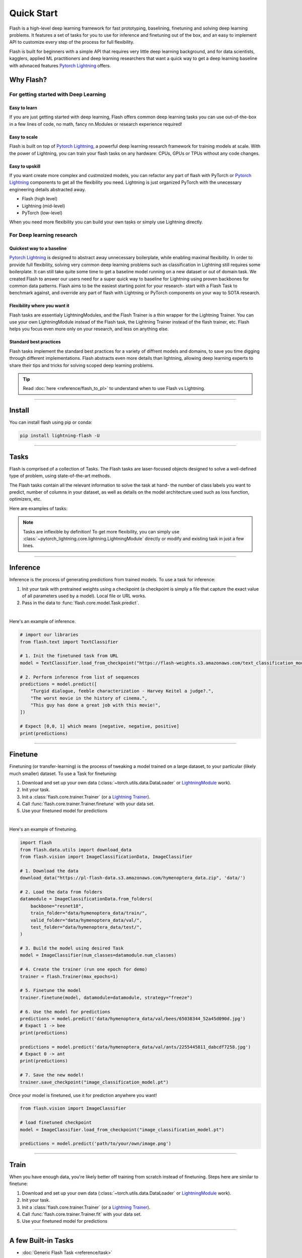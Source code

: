 ***********
Quick Start
***********

Flash is a high-level deep learning framework for fast prototyping, baselining, finetuning and solving deep learning problems. It features a set of tasks for you to use for inference and finetuning out of the box, and an easy to implement API to customize every step of the process for full flexibility.

Flash is built for beginners with a simple API that requires very little deep learning background, and for data scientists, kagglers, applied ML practitioners and deep learning researchers that want a quick way to get a deep learning baseline with advnaced features `Pytorch Lightning <https://github.com/PyTorchLightning/pytorch-lightning>`_ offers.


Why Flash?
==========

For getting started with Deep Learning
--------------------------------------

Easy to learn
^^^^^^^^^^^^^
If you are just getting started with deep learning, Flash offers common deep learning tasks you can use out-of-the-box in a few lines of code, no math, fancy nn.Modules or research experience required!

Easy to scale
^^^^^^^^^^^^^
Flash is built on top of `Pytorch Lightning <https://github.com/PyTorchLightning/pytorch-lightning>`_,
a powerful deep learning research framework for training models at scale. With the power of Lightning,
you can train your flash tasks on any hardware: CPUs, GPUs or TPUs without any code changes.

Easy to upskill
^^^^^^^^^^^^^^^
If you want create more complex and custmoized models, you can refactor any part of flash with PyTorch or `Pytorch Lightning
<https://github.com/PyTorchLightning/pytorch-lightning>`_ components to get all the flexibility you need. Lightning is just
organized PyTorch with the unecessary engineering details abstracted away.

- Flash (high level)
- Lightning (mid-level)
- PyTorch (low-level)

When you need more flexibility you can build your own tasks or simply use Lightning directly.

For Deep learning research
--------------------------

Quickest way to a baseline
^^^^^^^^^^^^^^^^^^^^^^^^^^
`Pytorch Lightning <https://github.com/PyTorchLightning/pytorch-lightning>`_ is designed to abstract away unnecessary boilerplate, while enabling maximal flexibility. In order to provide full flexibility, solving very common deep learning problems such as classification in Lightning still requires some boilerplate. It can still take quite some time to get a baseline model running on a new dataset or out of domain task. We created Flash to answer our users need for a super quick way to baseline for Lightning using proven backbones for common data patterns. Flash aims to be the easiest starting point for your research- start with a Flash Task to benchmark against, and override any part of flash with Lightning or PyTorch components on your way to SOTA research.

Flexibility where you want it
^^^^^^^^^^^^^^^^^^^^^^^^^^^^^
Flash tasks are essentialy LightningModules, and the Flash Trainer is a thin wrapper for the Lightning Trainer. You can use your own LightningModule instead of the Flash task, the Lightning Trainer instead of the flash trainer, etc. Flash helps you focus even more only on your research, and less on anything else.

Standard best practices
^^^^^^^^^^^^^^^^^^^^^^^
Flash tasks implement the standard best practices for a variety of diffrent models and domains, to save you time digging through different implementations. Flash abstracts even more details than lightning, allowing deep learning experts to share their tips and tricks for solving scoped deep learning problems.

.. tip::

    Read :doc:`here <reference/flash_to_pl>` to understand when to use Flash vs Lightning.

----

Install
=======

You can install flash using pip or conda:

.. code-block:: bash

    pip install lightning-flash -U

------

Tasks
=====

Flash is comprised of a collection of Tasks. The Flash tasks are laser-focused objects designed to solve a well-defined type of problem, using state-of-the-art methods.

The Flash tasks contain all the relevant information to solve the task at hand- the number of class labels you want to predict, number of columns in your dataset, as well as details on the model architecture used such as loss function, optimizers, etc.

Here are examples of tasks:

.. testcode::

    from flash.text import TextClassifier
    from flash.vision import ImageClassifier
    from flash.tabular import TabularClassifier

.. note:: Tasks are inflexible by definition! To get more flexibility, you can simply use :class:`~pytorch_lightning.core.lightning.LightningModule` directly or modify and existing task in just a few lines.

------

Inference
=========

Inference is the process of generating predictions from trained models. To use a task for inference:

1. Init your task with pretrained weights using a checkpoint (a checkpoint is simply a file that capture the exact value of all parameters used by a model). Local file or URL works.
2. Pass in the data to :func:`flash.core.model.Task.predict`.

|

Here's an example of inference.

.. code-block:: python

    # import our libraries
    from flash.text import TextClassifier

    # 1. Init the finetuned task from URL
    model = TextClassifier.load_from_checkpoint("https://flash-weights.s3.amazonaws.com/text_classification_model.pt")

    # 2. Perform inference from list of sequences
    predictions = model.predict([
        "Turgid dialogue, feeble characterization - Harvey Keitel a judge?.",
        "The worst movie in the history of cinema.",
        "This guy has done a great job with this movie!",
    ])

    # Expect [0,0, 1] which means [negative, negative, positive]
    print(predictions)

-------

Finetune
========

Finetuning (or transfer-learning) is the process of tweaking a model trained on a large dataset, to your particular (likely much smaller) dataset.
To use a Task for finetuning:

1. Download and set up your own data (:class:`~torch.utils.data.DataLoader` or `LightningModule <https://pytorch-lightning.readthedocs.io/en/stable/lightning_module.html>`_ work).
2. Init your task.
3. Init a :class:`flash.core.trainer.Trainer` (or a `Lightning Trainer <https://pytorch-lightning.readthedocs.io/en/stable/trainer.html>`_).
4. Call :func:`flash.core.trainer.Trainer.finetune` with your data set.
5. Use your finetuned model for predictions

|

Here's an example of finetuning.

.. code-block:: python

    import flash
    from flash.data.utils import download_data
    from flash.vision import ImageClassificationData, ImageClassifier

    # 1. Download the data
    download_data("https://pl-flash-data.s3.amazonaws.com/hymenoptera_data.zip", 'data/')

    # 2. Load the data from folders
    datamodule = ImageClassificationData.from_folders(
        backbone="resnet18",
        train_folder="data/hymenoptera_data/train/",
        valid_folder="data/hymenoptera_data/val/",
        test_folder="data/hymenoptera_data/test/",
    )

    # 3. Build the model using desired Task
    model = ImageClassifier(num_classes=datamodule.num_classes)

    # 4. Create the trainer (run one epoch for demo)
    trainer = flash.Trainer(max_epochs=1)

    # 5. Finetune the model
    trainer.finetune(model, datamodule=datamodule, strategy="freeze")

    # 6. Use the model for predictions
    predictions = model.predict('data/hymenoptera_data/val/bees/65038344_52a45d090d.jpg')
    # Expact 1 -> bee
    print(predictions)

    predictions = model.predict('data/hymenoptera_data/val/ants/2255445811_dabcdf7258.jpg')
    # Expact 0 -> ant
    print(predictions)

    # 7. Save the new model!
    trainer.save_checkpoint("image_classification_model.pt")

Once your model is finetuned, use it for prediction anywhere you want!

.. code-block:: python

    from flash.vision import ImageClassifier

    # load finetuned checkpoint
    model = ImageClassifier.load_from_checkpoint("image_classification_model.pt")

    predictions = model.predict('path/to/your/own/image.png')

----

Train
=====

When you have enough data, you're likely better off training from scratch instead of finetuning.
Steps here are similar to finetune:


1. Download and set up your own data (:class:`~torch.utils.data.DataLoader` or `LightningModule <https://pytorch-lightning.readthedocs.io/en/stable/lightning_module.html>`_ work).
2. Init your task.
3. Init a :class:`flash.core.trainer.Trainer` (or a `Lightning Trainer <https://pytorch-lightning.readthedocs.io/en/stable/trainer.html>`_).
4. Call :func:`flash.core.trainer.Trainer.fit` with your data set.
5. Use your finetuned model for predictions

-----

A few Built-in Tasks
====================

- :doc:`Generic Flash Task <reference/task>`
- :doc:`ImageClassification <reference/image_classification>`
- :doc:`ImageEmbedder <reference/image_embedder>`
- :doc:`TextClassification <reference/text_classification>`
- :doc:`SummarizationTask <reference/summarization>`
- :doc:`TranslationTask <reference/translation>`
- :doc:`TabularClassification <reference/tabular_classification>`

More tasks coming soon!

Contribute a task
-----------------
The lightning + Flash team is hard at work building more tasks for common deep-learning use cases.
But we're looking for incredible contributors like you to submit new tasks!

Join our `Slack <https://join.slack.com/t/pytorch-lightning/shared_invite/zt-pw5v393p-qRaDgEk24~EjiZNBpSQFgQ>`_ to get help becoming a contributor!

